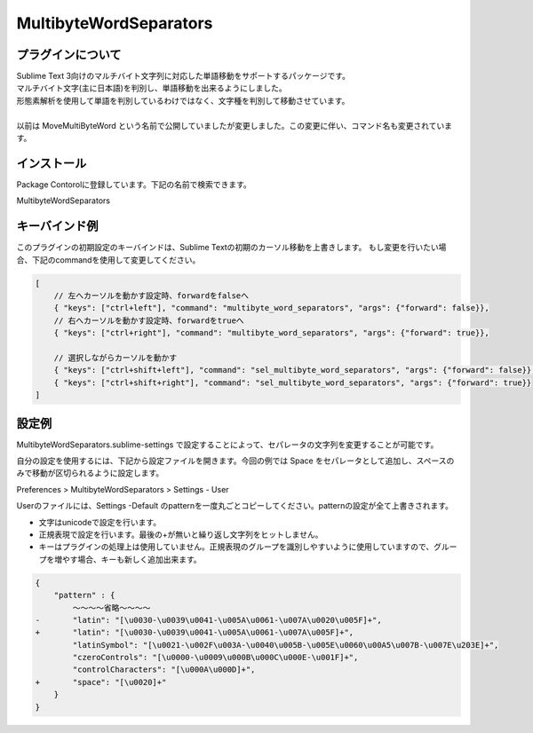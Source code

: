 ***********************
MultibyteWordSeparators
***********************

プラグインについて
==================
| Sublime Text 3向けのマルチバイト文字列に対応した単語移動をサポートするパッケージです。
| マルチバイト文字(主に日本語)を判別し、単語移動を出来るようにしました。
| 形態素解析を使用して単語を判別しているわけではなく、文字種を判別して移動させています。
|
| 以前は MoveMultiByteWord という名前で公開していましたが変更しました。この変更に伴い、コマンド名も変更されています。


インストール
==================
Package Contorolに登録しています。下記の名前で検索できます。

MultibyteWordSeparators

キーバインド例
==================
このプラグインの初期設定のキーバインドは、Sublime Textの初期のカーソル移動を上書きします。
もし変更を行いたい場合、下記のcommandを使用して変更してください。

.. code-block:: javascript

    [
        // 左へカーソルを動かす設定時、forwardをfalseへ
        { "keys": ["ctrl+left"], "command": "multibyte_word_separators", "args": {"forward": false}},
        // 右へカーソルを動かす設定時、forwardをtrueへ
        { "keys": ["ctrl+right"], "command": "multibyte_word_separators", "args": {"forward": true}},

        // 選択しながらカーソルを動かす
        { "keys": ["ctrl+shift+left"], "command": "sel_multibyte_word_separators", "args": {"forward": false}},
        { "keys": ["ctrl+shift+right"], "command": "sel_multibyte_word_separators", "args": {"forward": true}}
    ]

設定例
======
MultibyteWordSeparators.sublime-settings で設定することによって、セパレータの文字列を変更することが可能です。

自分の設定を使用するには、下記から設定ファイルを開きます。今回の例では Space をセパレータとして追加し、スペースのみで移動が区切られるように設定します。

Preferences > MultibyteWordSeparators > Settings - User

Userのファイルには、Settings -Default のpatternを一度丸ごとコピーしてください。patternの設定が全て上書きされます。

- 文字はunicodeで設定を行います。
- 正規表現で設定を行います。最後の+が無いと繰り返し文字列をヒットしません。
- キーはプラグインの処理上は使用していません。正規表現のグループを識別しやすいように使用していますので、グループを増やす場合、キーも新しく追加出来ます。

.. code-block:: javascript

  {
      "pattern" : {
          ～～～～省略～～～～
  -       "latin": "[\u0030-\u0039\u0041-\u005A\u0061-\u007A\u0020\u005F]+",
  +       "latin": "[\u0030-\u0039\u0041-\u005A\u0061-\u007A\u005F]+",
          "latinSymbol": "[\u0021-\u002F\u003A-\u0040\u005B-\u005E\u0060\u00A5\u007B-\u007E\u203E]+",
          "czeroControls": "[\u0000-\u0009\u000B\u000C\u000E-\u001F]+",
          "controlCharacters": "[\u000A\u000D]+",
  +       "space": "[\u0020]+"
      }
  }
